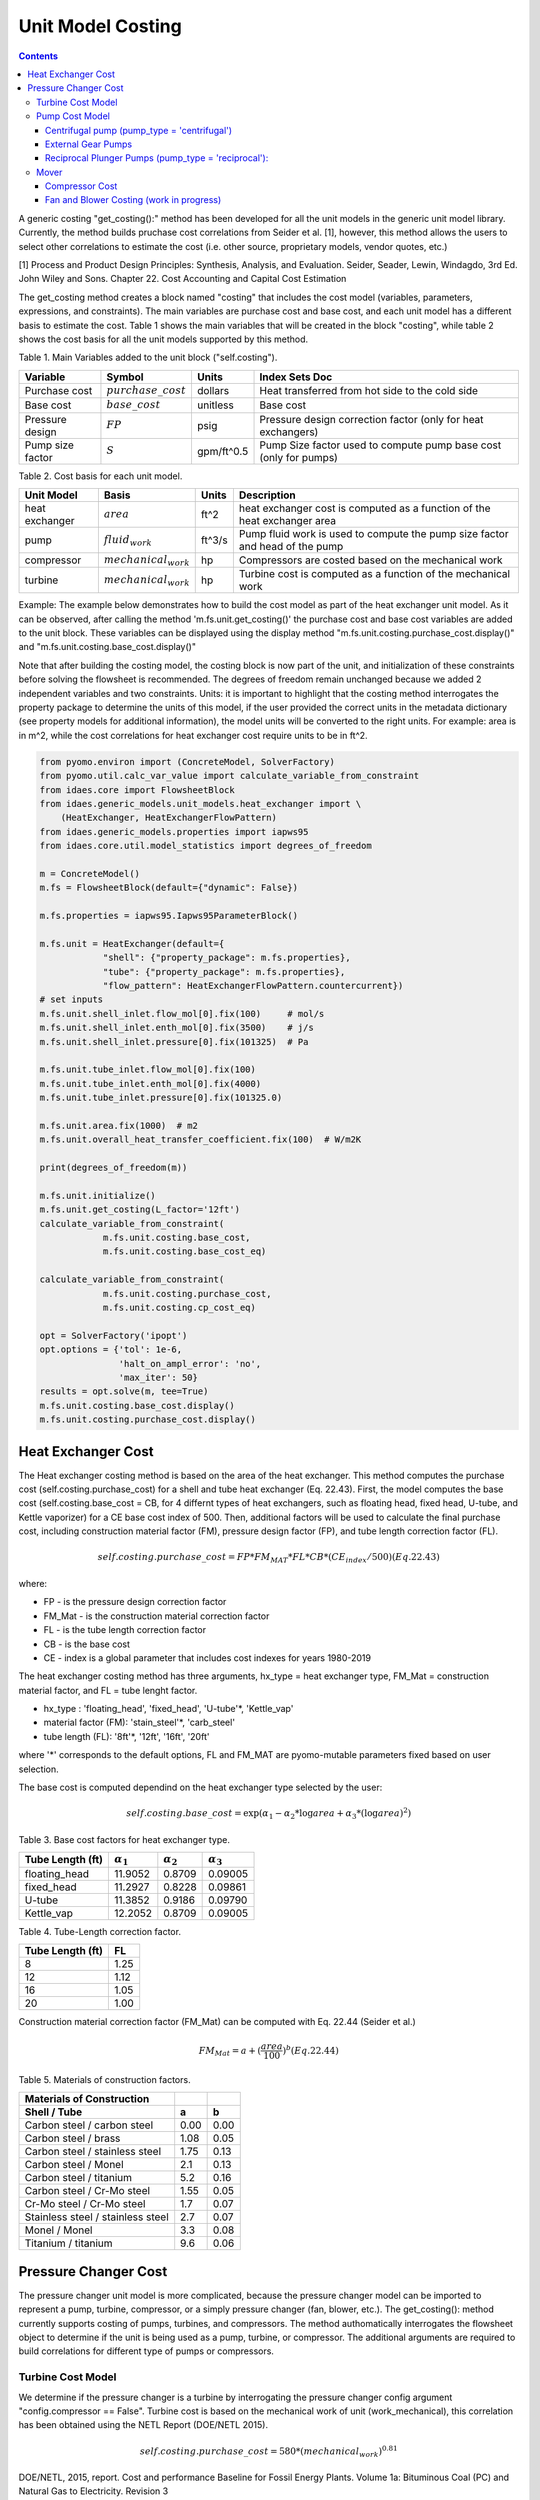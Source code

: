 Unit Model Costing
==================

.. contents:: Contents 
    :depth: 4

A generic costing "get_costing():" method has been developed for all the unit models in the generic unit model library. 
Currently, the method builds pruchase cost correlations from Seider et al. [1], however, this method allows the users to select other correlations to estimate the cost (i.e. other source, proprietary models, vendor quotes, etc.)

[1] Process and Product Design Principles: Synthesis, Analysis, and Evaluation. Seider, Seader, Lewin, Windagdo, 3rd Ed. John Wiley and Sons. Chapter 22. Cost Accounting and Capital Cost Estimation

The get_costing method creates a block named "costing" that includes the cost model (variables, parameters, expressions, and constraints). 
The main variables are purchase cost and base cost, and each unit model has a different basis to estimate the cost. 
Table 1 shows the main variables that will be created in the block "costing", while table 2 shows the cost basis for all the unit models supported by this method.

Table 1. Main Variables added to the unit block ("self.costing").

=========================== ====================== ============ =============================================================================
Variable                    Symbol                 Units        Index Sets  Doc
=========================== ====================== ============ =============================================================================
Purchase cost               :math:`purchase\_cost` dollars      Heat transferred from hot side to the cold side
Base cost                   :math:`base\_cost`     unitless     Base cost
Pressure design             :math:`FP`             psig         Pressure design correction factor (only for heat exchangers)
Pump size factor            :math:`S`              gpm/ft^0.5   Pump Size factor used to compute pump base cost (only for pumps)
=========================== ====================== ============ =============================================================================
    
Table 2. Cost basis for each unit model.

=========================== =========================  =========== ===============================================================================
Unit Model                  Basis                      Units       Description
=========================== =========================  =========== ===============================================================================
heat exchanger              :math:`area`               ft^2        heat exchanger cost is computed as a function of the heat exchanger area
pump                        :math:`fluid_{work}`       ft^3/s      Pump fluid work is used to compute the pump size factor and head of the pump
compressor                  :math:`mechanical_{work}`  hp          Compressors are costed based on the mechanical work
turbine                     :math:`mechanical_{work}`  hp          Turbine cost is computed as a function of the mechanical work
=========================== =========================  =========== ===============================================================================

Example:
The example below demonstrates how to build the cost model as part of the heat exchanger unit model. 
As it can be observed, after calling the method 'm.fs.unit.get_costing()' the purchase cost and base cost variables are added to the unit block. 
These variables can be displayed using the display method "m.fs.unit.costing.purchase_cost.display()" and "m.fs.unit.costing.base_cost.display()"

Note that after building the costing model, the costing block is now part of the unit, and initialization of these constraints before solving the flowsheet is recommended.
The degrees of freedom remain unchanged because we added 2 independent variables and two constraints. 
Units: it is important to highlight that the costing method interrogates the property package to determine the units of this model, 
if the user provided the correct units in the metadata dictionary (see property models for additional information), the model units will be converted to the right units. 
For example: area is in m^2, while the cost correlations for heat exchanger cost require units to be in ft^2.

.. code:: python

    from pyomo.environ import (ConcreteModel, SolverFactory)
    from pyomo.util.calc_var_value import calculate_variable_from_constraint
    from idaes.core import FlowsheetBlock
    from idaes.generic_models.unit_models.heat_exchanger import \
        (HeatExchanger, HeatExchangerFlowPattern)
    from idaes.generic_models.properties import iapws95
    from idaes.core.util.model_statistics import degrees_of_freedom
    
    m = ConcreteModel()
    m.fs = FlowsheetBlock(default={"dynamic": False})
    
    m.fs.properties = iapws95.Iapws95ParameterBlock()
    
    m.fs.unit = HeatExchanger(default={
                "shell": {"property_package": m.fs.properties},
                "tube": {"property_package": m.fs.properties},
                "flow_pattern": HeatExchangerFlowPattern.countercurrent})
    # set inputs
    m.fs.unit.shell_inlet.flow_mol[0].fix(100)     # mol/s
    m.fs.unit.shell_inlet.enth_mol[0].fix(3500)    # j/s
    m.fs.unit.shell_inlet.pressure[0].fix(101325)  # Pa 
    
    m.fs.unit.tube_inlet.flow_mol[0].fix(100)
    m.fs.unit.tube_inlet.enth_mol[0].fix(4000)
    m.fs.unit.tube_inlet.pressure[0].fix(101325.0)
    
    m.fs.unit.area.fix(1000)  # m2
    m.fs.unit.overall_heat_transfer_coefficient.fix(100)  # W/m2K
    
    print(degrees_of_freedom(m))
    
    m.fs.unit.initialize()
    m.fs.unit.get_costing(L_factor='12ft')
    calculate_variable_from_constraint(
                m.fs.unit.costing.base_cost,
                m.fs.unit.costing.base_cost_eq)
    
    calculate_variable_from_constraint(
                m.fs.unit.costing.purchase_cost,
                m.fs.unit.costing.cp_cost_eq)
    
    opt = SolverFactory('ipopt')
    opt.options = {'tol': 1e-6,
                   'halt_on_ampl_error': 'no',
                   'max_iter': 50}
    results = opt.solve(m, tee=True)
    m.fs.unit.costing.base_cost.display()
    m.fs.unit.costing.purchase_cost.display()

Heat Exchanger Cost
-------------------

The Heat exchanger costing method is based on the area of the heat exchanger. 
This method computes the purchase cost (self.costing.purchase_cost) for a shell and tube heat 
exchanger (Eq. 22.43). First, the model computes the base cost (self.costing.base_cost = CB, for 4 differnt types
of heat exchangers, such as floating head, fixed head, U-tube, and
Kettle vaporizer) for a CE base cost index of 500. Then, additional factors will be used to calculate the final purchase cost, 
including construction material factor (FM), pressure design factor (FP), and tube length correction factor (FL).

.. math:: self.costing.purchase\_cost = FP*FM_{MAT}*FL*CB*(CE_{index}/500) (Eq. 22.43)

where:

* FP - is the pressure design correction factor

* FM_Mat - is the construction material correction factor

* FL - is the tube length correction factor

* CB - is the base cost

* CE - index is a global parameter that includes cost indexes for years 1980-2019

The heat exchanger costing method has three arguments, hx_type = heat exchanger type, FM_Mat = construction material factor, and FL = tube lenght factor.

* hx_type : 'floating_head', 'fixed_head', 'U-tube'*, 'Kettle_vap'

* material factor (FM): 'stain_steel'*, 'carb_steel'

* tube length (FL): '8ft'*, '12ft', '16ft', '20ft'

where '*' corresponds to the default options, FL and FM_MAT are pyomo-mutable parameters fixed based on user selection.

The base cost is computed dependind on the heat exchanger type selected by the user:

.. math:: self.costing.base\_cost = \exp{(\alpha_{1} - \alpha_{2}*\log{area} + \alpha_{3}*(\log{area})^{2})}


Table 3. Base cost factors for heat exchanger type.

================= ================== ================== ==================
Tube Length (ft)  :math:`\alpha_{1}` :math:`\alpha_{2}` :math:`\alpha_{3}`
================= ================== ================== ==================
floating_head     11.9052            0.8709             0.09005 
fixed_head        11.2927            0.8228             0.09861
U-tube            11.3852            0.9186             0.09790
Kettle_vap        12.2052            0.8709             0.09005
================= ================== ================== ==================


Table 4. Tube-Length correction factor.

================= =====
Tube Length (ft)  FL
================= =====
8                 1.25
12                1.12
16                1.05
20                1.00
================= =====

Construction material correction factor (FM_Mat) can be computed with Eq. 22.44 (Seider et al.)

.. math:: FM_{Mat} = a + (\frac{area}{100})^{b}     (Eq. 22.44)


Table 5. Materials of construction factors.

================================== ====== ======
Materials of Construction
Shell / Tube                       a      b
================================== ====== ======
Carbon steel / carbon steel        0.00   0.00
Carbon steel / brass               1.08   0.05
Carbon steel / stainless steel     1.75   0.13
Carbon steel / Monel               2.1    0.13
Carbon steel / titanium            5.2    0.16
Carbon steel / Cr-Mo steel         1.55   0.05
Cr-Mo steel / Cr-Mo steel          1.7    0.07
Stainless steel / stainless steel  2.7    0.07
Monel / Monel                      3.3    0.08
Titanium / titanium                9.6    0.06
================================== ====== ======


Pressure Changer Cost
---------------------
The pressure changer unit model is more complicated, because the pressure changer model can be imported to represent a pump, turbine, compressor, or a simply pressure changer (fan, blower, etc.).
The get_costing(): method currently supports costing of pumps, turbines, and compressors. The method authomatically interrogates the flowsheet object to determine if the unit is being used as a pump, turbine, or compressor. 
The additional arguments are required to build correlations for different type of pumps or compressors. 

Turbine Cost Model
*******************

We determine if the pressure changer is a turbine by interrogating the pressure changer config argument "config.compressor == False".
Turbine cost is based on the mechanical work of unit (work_mechanical), this correlation has been obtained using the NETL Report (DOE/NETL 2015).

.. math:: self.costing.purchase\_cost = 580*(mechanical_{work})^{0.81}

DOE/NETL, 2015, report. Cost and performance Baseline for Fossil Energy Plants. Volume 1a: Bituminous Coal (PC) and Natural Gas to Electricity. Revision 3

Pump Cost Model
****************

We determine if the pressure change is a pump if " unit.config.compressor == True, and unit.config.Thermodynamic.assumption.name == 'pump' "
Three main pump types are supported in this method. i) Centrifugal pumps, 2) External gear pumps, 3) Reciprocating Plunger pumps. Purchase cost is computed depending on user's inputs.
The argument pump_type will determine which cost correlations to be build (pump_type = 'centrifugal', 'external_gear', 'reciprocating')


Centrifugal pump (pump_type = 'centrifugal')
+++++++++++++++++++++++++++++++++++++++++++++

The centrifugal cost has two main components, the cost of the pump and the cost of the motor. The pump cost is based on the fluid work (work_fluid), pump head, and size factor. 
Additional arguments are required:

* pump_type_factor = '1.4'

* pump_motor_type_factor = 'open', 'enclosed', 'explosion_proof'


Based on users inputs the get_costing method builds base_cost and purchase_cost for both the pump and the motor. 
The unit purchase cost is obtained by adding the motor and pump costs.

.. math:: self.costing.purchase\_cost = self.costing.pump\_purchase\_cost + self.costing.motor\_purchase\_cost

To compute the purchase cost of the centrifugal pump, first we obtain the pump size factor (S) with Eq. 22.13, then we obtain the base cost with Eq. 22.14.
Finally, the purchase cost of the pump is obtained in Eq. 22.15.

.. math:: S = QH^{0.5}

.. math:: self.costing.pump\_base\_cost = \exp{(9.7171 - 0.6019*\log{S} + 0.0519*(\log{S})^{2})}

.. math:: self.costing.pump\_purchase\_cost = F_{T}*FM_{MAT}*self.costing.pump\_base\_cost*(CE_{index}/500)

where:

* S is the pump size factor (self.costing.size_factor)

* Q is the volumetric flowrate in gpm (depending on the model this variable can be found as self.unit.properties_in.flow_vol)

* H is the head of the pump in ft (which is defined as :math:`H = \Delta P/\rho_{liq}`)

* FT is the pump type factor (users must wisely select this factor based on the pump size factor, pump head range, and maximum motor hp)

* FM_Mat is the material factor for the pump

Table 6. Pump Type factor (Table 22.20 in Seider et al.).

====== ========= ======== ========= ========== ==================== =================
Case   FT factor # stages Shaft rpm Case-split Pump Head range (ft) Maximum Motor Hp
====== ========= ======== ========= ========== ==================== =================
'1.1'  1.00      1        3600      VSC        50  - 900            75 
'1.2'  1.50      1        1800      VSC        50  - 3500           200 
'1.3'  1.70      1        3600      HSC        100 - 1500           150  
'1.4'  2.00      1        1800      HSC        250 - 5000           250 
'2.1'  2.70      2        3600      HSC        50  - 1100           250 
'2.2'  8.90      2+       3600      HSC        100 - 1500           1450 
====== ========= ======== ========= ========== ==================== =================

For more details on how to select the FT factor, please see Seider et al.

Table 7. Materials of construction factors for centrifugal pumps and external gear pumps.

================= ======
Material Factor   FM_MAT
================= ======
Cast iron         1.00
Ductile iron      1.15
Cast steel        1.35
Bronze            1.90
Stainless steel   2.00
Hastelloy C       2.95 
Monel             3.30
Nickel            3.50
Titanium          9.70
================= ======

Electric Motor:

A centrifugal pump is usually driven by an electric motor, the self.costing.motor_purchase_cost is calculated based on the power consumption.

.. math:: self.motor_purchase_cost = FT * self.costing.motor\_base\_cost * (CE_{index}/500)  (Eq. 22.20)

.. math:: self.costing.motor\_base\_cost = \exp{(5.8259 + 0.13141\log{PC} + 0.053255(\log{PC})^{2} + 0.028628(\log{PC})^{3} - 0.0035549(\log{PC})^{4})}  (Eq. 22.19)

.. math:: PC = \frac{P_{T}}{\eta_{P}\eta_{M}} = \frac{P_{B}}{\eta_{M}} = \frac{Q H \rho}{33000\eta_{P}\eta_{M}}    (Eq. 22.16)

.. math:: \eta_{P} = -0.316 + 0.24015*\log{Q} - 0.01199(\log{Q})^{2}    (Eq. 22.17)

.. math:: \eta_{M} = 0.80 + 0.0319\log{PB} - 0.00182(\log{PB})^{2}   (Eq. 22.18)

Efficiencies are valid for PB in the range of 1 to 1500Hp and Q in the range of 50 to 5000 gpm

where:
* FT is the motor type factor

* PC is the power consumption in hp

* PT is the theoretical efficiency

* Q is the volumetric flowrate in gpm
* H is the pump head in ft

* PB is the pump brake hp

* nP is the fractional efficiency of the pump

* nM is the fractional efficiency of the motor

* :math:`\rho` is the liquid density in lb/gal

Table 8. FT Factors in Eq.(22.20) and Ranges for electric motors.

======================================== ======= =======
Type Motor Enclosure                     3600rpm 1800rpm
======================================== ======= =======
Open, drip-proof enclosure, 1 to 700Hp   1.0     0.90
Totally enclosed, fan-cooled, 1 to 250Hp 1.4     1.3
Explosion-proof enclosure, 1 to 25Hp     1.8     1.7
======================================== ======= =======

External Gear Pumps
++++++++++++++++++++

External gear pumps are not as common as the contrifugal pump, and various methods can be used to correlate purchase cost. 
Here the purchase cost is computed as a function of the volumetric flowrate (Q) in gpm.

.. math:: self.costing.pump\_base\_cost = \exp{(7.6964 + 0.1986\log{Q} + 0.0291(\log{Q})^{2})}           (Eq 22.21)

.. math:: self.costing.pump\_purchase\_cost = FM_{MAT} * self.costing.pump\_base\_cost * (CE_{index}/500)  (Eq. 22.22)


Reciprocal Plunger Pumps (pump_type = 'reciprocal'):
++++++++++++++++++++++++++++++++++++++++++++++++++++

.. math:: self.costing.pump\_base\_cost = \exp{(7.8103 + 0.26986\log{PB} + 0.06718(\log{PB})^{2})} (Eq. 22.23)

.. math:: self.costing.pump\_purchase\_cost = FM_{MAT} * self.costing.pump\_base\_cost * (CE_{index}/500)  (Eq. 22.22)

Table 9. Materials of construction factors for reciprocating plunger pumps.

=============== ==========
Material        FM_MAT
=============== ==========
Ductile iron    1.00
Ni-Al-Bronze    1.15
Carbon steel    1.50
Stainless steel 2.20
=============== ==========


Mover
******
We determine if the pressure changer is a mover if "unit.compressor == True and unit.config.Thermodynamic.assumption.name not 'pump ". 
If the unit represents a "Mover", the user can select to cost it as a compressor, fan, or blower. 
Therefore, the user must set the mover_type = 'compressor' or 'fan' or 'blower' (uper/lower case sensitive)

Compressor Cost
++++++++++++++++
The compressor cost is based on the mechanical work of the unit. Additional arguments are required to estimate the cost, such as compressor type, driver mover type, and material factor (FM_MAT).

* compressor_type = 'centrifugal', 'reciprocating', 'screw'

* driver_mover_type = 'electrical_motor', 'steam_turbine', 'gas_turbine'

* FM_mat = 'carbon_steel', 'stain_steel', 'nickel_alloy'

.. math:: self.costing.purchase\_cost = F_{D} F_{M} self.costing.base\_cost

.. math:: self.costing.base\_cost = \exp{(\alpha_{1} + \alpha_{2}*\log{mechanical_{work}})}

where: 
FD is the driver mover type factor and FM is the construction material factor.

Table 10. Compressor type factors.

================= ================== ==================
Compressor type   :math:`\alpha_{1}` :math:`\alpha_{2}`
================= ================== ==================
Centrifugal       7.5800             0.80
Reciprocating     7.9661             0.80
Screw Compressor  8.1238             0.7243
================= ================== ==================


Table 11. Driver mover type (for compressors only).

=============== ==========
Mover type      FD
=============== ==========
Electric Mover  1.00
Steam Turbine   1.15
Gas Turbine     1.25
=============== ==========

Table 12. Material of construction factor (for compressors only).

=============== ==========
Material        FM
=============== ==========
Cast iron       1.00
Stainless steel 1.15
Nickel alloy    1.25
=============== ==========

Fan and Blower Costing (work in progress)
+++++++++++++++++++++++++++++++++++++++++